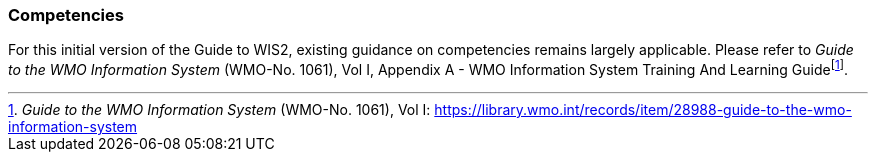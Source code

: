 === Competencies

For this initial version of the Guide to WIS2, existing guidance on competencies remains largely applicable. Please refer to _Guide to the WMO Information System_ (WMO-No. 1061), Vol I, Appendix A - WMO Information System Training And Learning Guidefootnote:[_Guide to the WMO Information System_ (WMO-No. 1061), Vol I: https://library.wmo.int/records/item/28988-guide-to-the-wmo-information-system].
